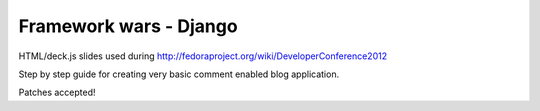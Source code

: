 Framework wars - Django
========================

HTML/deck.js slides used during http://fedoraproject.org/wiki/DeveloperConference2012

Step by step guide for creating very basic comment enabled blog application.

Patches accepted!
